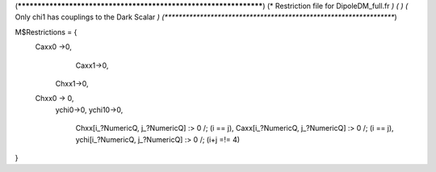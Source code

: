 (******************************************************************)
(*     Restriction file for DipoleDM_full.fr                                                     *)
(*                                                                                                *)                                            
(*     Only chi1 has couplings to the Dark Scalar    *)
(******************************************************************)

M$Restrictions = {
        Caxx0 ->0,
	  	Caxx1->0,
	    Chxx1->0,
        Chxx0 -> 0,
	    ychi0->0,
	    ychi10->0,
		Chxx[i_?NumericQ, j_?NumericQ] :> 0 /; (i == j),
		Caxx[i_?NumericQ, j_?NumericQ] :> 0 /; (i == j),
		ychi[i_?NumericQ, j_?NumericQ] :> 0 /; (i+j =!= 4)
}
